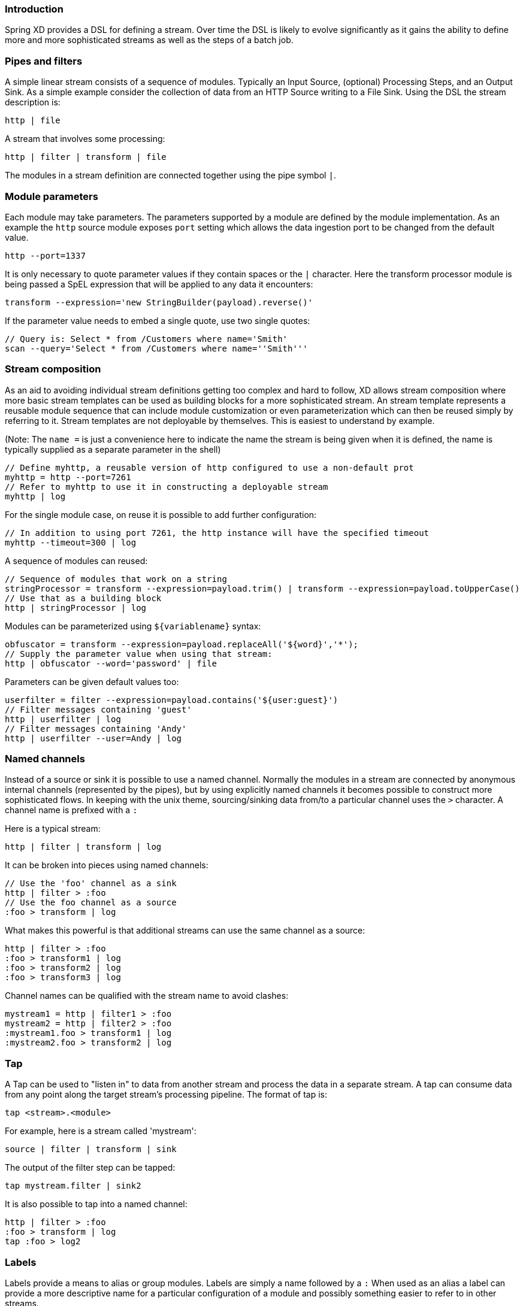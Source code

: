 === Introduction

Spring XD provides a DSL for defining a stream.  Over time the DSL is likely to evolve significantly as it gains the ability to define more and more sophisticated streams as well as the steps of a batch job.

=== Pipes and filters

A simple linear stream consists of a sequence of modules.  Typically an Input Source, (optional) Processing Steps, and an Output Sink.  As a simple example consider the collection of data from an HTTP Source writing to a File Sink. Using the DSL the stream description is:

  http | file

A stream that involves some processing:

  http | filter | transform | file

The modules in a stream definition are connected together using the pipe symbol `|`.  

=== Module parameters

Each module may take parameters. The parameters supported by a module are defined by the module implementation. As an example the `http` source module exposes `port` setting which allows the data ingestion port to be changed from the default value.

  http --port=1337

It is only necessary to quote parameter values if they contain spaces or the `|` character. Here the transform processor module is being passed a SpEL expression that will be applied to any data it encounters:

  transform --expression='new StringBuilder(payload).reverse()'

If the parameter value needs to embed a single quote, use two single quotes:

  // Query is: Select * from /Customers where name='Smith'
  scan --query='Select * from /Customers where name=''Smith'''

=== Stream composition

As an aid to avoiding individual stream definitions getting too complex and hard to follow, XD allows stream composition
where more basic stream templates can be used as building blocks for a more sophisticated stream.
An stream template represents a reusable module sequence that can include module customization or even parameterization
which can then be reused simply by referring to it. Stream templates are not deployable by themselves.
This is easiest to understand by example.

(Note: The `name =` is just a convenience here to indicate the name the stream is being given when
it is defined, the name is typically supplied as a separate parameter in the shell)

  // Define myhttp, a reusable version of http configured to use a non-default prot
  myhttp = http --port=7261
  // Refer to myhttp to use it in constructing a deployable stream
  myhttp | log
 
For the single module case, on reuse it is possible to add further configuration:

  // In addition to using port 7261, the http instance will have the specified timeout
  myhttp --timeout=300 | log

A sequence of modules can reused:

  // Sequence of modules that work on a string
  stringProcessor = transform --expression=payload.trim() | transform --expression=payload.toUpperCase()
  // Use that as a building block
  http | stringProcessor | log

Modules can be parameterized using `${variablename}` syntax:

  obfuscator = transform --expression=payload.replaceAll('${word}','*');
  // Supply the parameter value when using that stream:
  http | obfuscator --word='password' | file

Parameters can be given default values too:

  userfilter = filter --expression=payload.contains('${user:guest}')
  // Filter messages containing 'guest'
  http | userfilter | log
  // Filter messages containing 'Andy'
  http | userfilter --user=Andy | log

=== Named channels

Instead of a source or sink it is possible to use a named channel. Normally the modules in a stream are connected
by anonymous internal channels (represented by the pipes), but by using explicitly named channels it becomes 
possible to construct more sophisticated flows. In keeping with the unix theme, sourcing/sinking data
from/to a particular channel uses the `>` character. A channel name is prefixed with a `:`

Here is a typical stream:

  http | filter | transform | log

It can be broken into pieces using named channels:

  // Use the 'foo' channel as a sink
  http | filter > :foo
  // Use the foo channel as a source
  :foo > transform | log

What makes this powerful is that additional streams can use the same channel as a source:

  http | filter > :foo
  :foo > transform1 | log
  :foo > transform2 | log
  :foo > transform3 | log

Channel names can be qualified with the stream name to avoid clashes:

  mystream1 = http | filter1 > :foo
  mystream2 = http | filter2 > :foo
  :mystream1.foo > transform1 | log
  :mystream2.foo > transform2 | log


=== Tap

A Tap can be used to "listen in" to data from another stream and process the data in a separate stream. A tap can consume data from any point along the target stream’s processing pipeline. The format of tap is:

  tap <stream>.<module>

For example, here is a stream called 'mystream':

  source | filter | transform | sink

The output of the filter step can be tapped:

  tap mystream.filter | sink2

It is also possible to tap into a named channel:

  http | filter > :foo
  :foo > transform | log
  tap :foo > log2

=== Labels

Labels provide a means to alias or group modules.  Labels are simply a name followed by a `:`
When used as an alias a label can provide a more descriptive name for a 
particular configuration of a module and possibly something easier to refer to in other streams.

  mystream = http | obfuscator: transform --expression=payload.replaceAll('password','*') | file
  tap mystream.obfuscator > log

A module may have multiple labels:

  mystream = http | foo: bar: transform --expression=payload.replaceAll('password','*') | file

When used for grouping a series of modules might share the same label:

  mystream = http | group1: filter | group1: transform | file

Referring to the label `group1` then effectively refers to all the labeled modules. This is not
yet exploited in XD but in future may be used for something like configuring deployment options:

  // Ensure all modules in group1 are on the same machine
  group1.colocation = true

